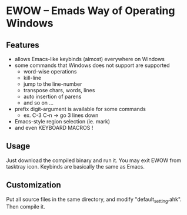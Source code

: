 * EWOW -- Emads Way of Operating Windows
** Features

+ allows Emacs-like keybinds (almost) everywhere on Windows
+ some commands that Windows does not support are supported
  - word-wise operations
  - kill-line
  - jump to the line-number
  - transpose chars, words, lines
  - auto insertion of parens
  - and so on ...
+ prefix digit-argument is available for some commands
  - ex. C-3 C-n -> go 3 lines down
+ Emacs-style region selection (ie. mark)
+ and even KEYBOARD MACROS !

** Usage

Just download the compiled binary and run it. You may exit EWOW from
tasktray icon. Keybinds are basically the same as Emacs.

** Customization

Put all source files in the same directory, and modify
"default_setting.ahk". Then compile it.

